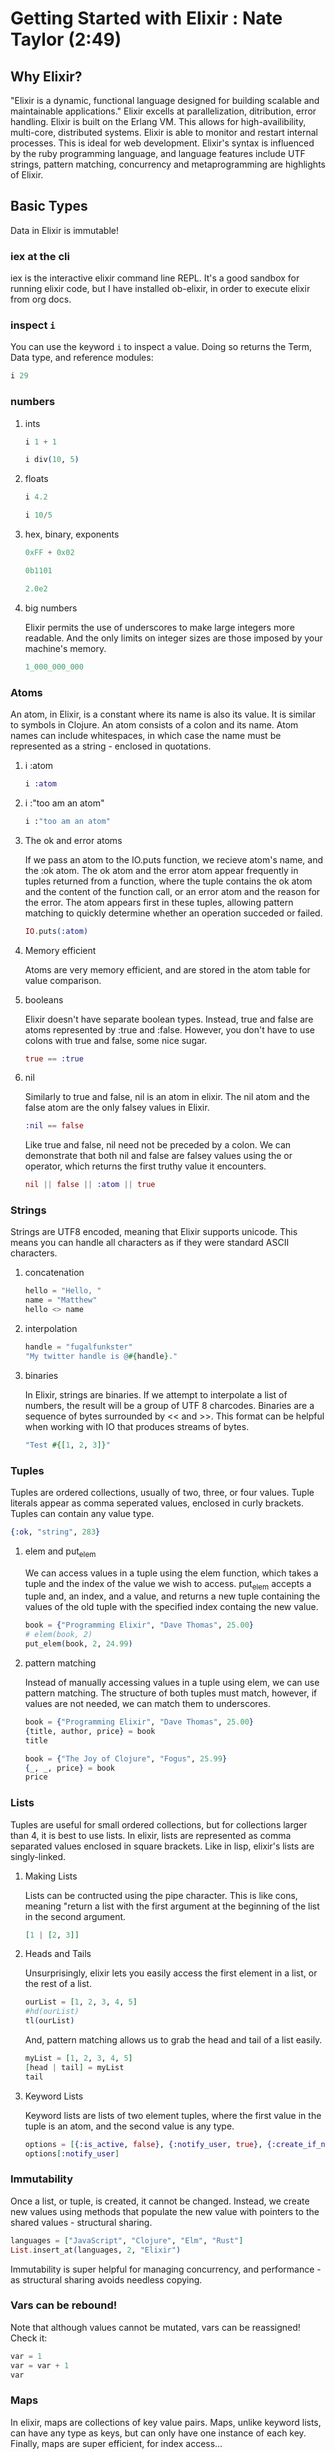 * Getting Started with Elixir : Nate Taylor (2:49)
** Why Elixir?
"Elixir is a dynamic, functional language designed for building scalable and maintainable applications." Elixir excells at parallelization, ditribution, error handling. Elixir is built on the Erlang VM. This allows for high-availibility, multi-core, distributed systems. Elixir is able to monitor and restart internal processes. This is ideal for web development.
  Elixir's syntax is influenced by the ruby programming language, and language features include 
UTF strings, pattern matching, concurrency and metaprogramming are highlights of Elixir.
** Basic Types
Data in Elixir is immutable!
*** iex at the cli
iex is the interactive elixir command line REPL. It's a good sandbox for running elixir code, but I have installed ob-elixir, in order to execute elixir from org docs.
*** inspect =i=
You can use the keyword =i= to inspect a value. Doing so returns the Term, Data type, and reference modules:

#+BEGIN_SRC elixir
i 29
#+END_SRC

#+RESULTS:
: Term
:   29
: Data type
:   Integer
: Reference modules
:   Integer

*** numbers
**** ints

#+BEGIN_SRC elixir
  i 1 + 1
#+END_SRC

#+RESULTS:
: Term
:   2
: Data type
:   Integer
: Reference modules
:   Integer

#+BEGIN_SRC elixir
i div(10, 5)
#+END_SRC

#+RESULTS:
: Term
:   2
: Data type
:   Integer
: Reference modules
:   Integer

**** floats

#+BEGIN_SRC elixir
  i 4.2
#+END_SRC

#+RESULTS:
: Term
:   4.2
: Data type
:   Float
: Reference modules
:   Float

#+BEGIN_SRC elixir
  i 10/5
#+END_SRC

#+RESULTS:
: Term
:   2.0
: Data type
:   Float
: Reference modules
:   Float

**** hex, binary, exponents

#+BEGIN_SRC elixir
  0xFF + 0x02
#+END_SRC

#+RESULTS:
: 257

#+BEGIN_SRC elixir
  0b1101
#+END_SRC

#+RESULTS:
: 13

#+BEGIN_SRC elixir
  2.0e2
#+END_SRC

#+RESULTS:
: 200.0

**** big numbers
Elixir permits the use of underscores to make large integers more readable. And the only limits on integer sizes are those imposed by your machine's memory.

#+BEGIN_SRC elixir
  1_000_000_000
#+END_SRC

#+RESULTS:
: 1000000000

*** Atoms
An atom, in Elixir, is a constant where its name is also its value. It is similar to symbols in Clojure. An atom consists of a colon and its name. Atom names can include whitespaces, in which case the name must be represented as a string - enclosed in quotations.
**** i :atom
#+BEGIN_SRC elixir
  i :atom
#+END_SRC

#+RESULTS:
: Term
:   :atom
: Data type
:   Atom
: Reference modules
:   Atom

**** i :"too am an atom"

#+BEGIN_SRC elixir
  i :"too am an atom"
#+END_SRC

#+RESULTS:
: Term
:   :"too am an atom"
: Data type
:   Atom
: Reference modules
:   Atom

**** The ok and error atoms
If we pass an atom to the IO.puts function, we recieve atom's name, and the :ok atom. The ok atom and the error atom appear frequently in tuples returned from a function, where the tuple contains the ok atom and the content of the function call, or an error atom and the reason for the error. The atom appears first in these tuples, allowing pattern matching to quickly determine whether an operation succeded or failed.

#+BEGIN_SRC elixir
  IO.puts(:atom)
#+END_SRC

#+RESULTS:
: atom
: :ok

**** Memory efficient
Atoms are very memory efficient, and are stored in the atom table for value comparison.
**** booleans
Elixir doesn't have separate boolean types. Instead, true and false are atoms represented by :true and :false. However, you don't have to use colons with true and false, some nice sugar.

#+BEGIN_SRC elixir
  true == :true
#+END_SRC

#+RESULTS:
: true

**** nil
Similarly to true and false, nil is an atom in elixir. The nil atom and the false atom are the only falsey values in Elixir.

#+BEGIN_SRC elixir
  :nil == false
#+END_SRC

#+RESULTS:
: false

Like true and false, nil need not be preceded by a colon. We can demonstrate that both nil and false are falsey values using the or operator, which returns the first truthy value it encounters.

#+BEGIN_SRC elixir
  nil || false || :atom || true
#+END_SRC

#+RESULTS:
: :atom

*** Strings
Strings are UTF8 encoded, meaning that Elixir supports unicode. This means you can handle all characters as if they were standard ASCII characters.
**** concatenation

#+BEGIN_SRC elixir
  hello = "Hello, "
  name = "Matthew"
  hello <> name
#+END_SRC

#+RESULTS:
: "Hello, Matthew"

**** interpolation

#+BEGIN_SRC elixir
  handle = "fugalfunkster"
  "My twitter handle is @#{handle}."
#+END_SRC

#+RESULTS:
: "My twitter handle is @fugalfunkster."

**** binaries
In Elixir, strings are binaries. If we attempt to interpolate a list of numbers, the result will be a group of UTF 8 charcodes. Binaries are a sequence of bytes surrounded by << and >>.
This format can be helpful when working with IO that produces streams of bytes.

#+BEGIN_SRC elixir
  "Test #{[1, 2, 3]}"
#+END_SRC

#+RESULTS:
: <<84, 101, 115, 116, 32, 1, 2, 3>>

*** Tuples
Tuples are ordered collections, usually of two, three, or four values. Tuple literals appear as comma seperated values, enclosed in curly brackets. Tuples can contain any value type.

#+BEGIN_SRC elixir
  {:ok, "string", 283}
#+END_SRC

#+RESULTS:
: {:ok, "string", 283}

**** elem and put_elem
We can access values in a tuple using the elem function, which takes a tuple and the index of the value we wish to access. put_elem accepts a tuple and, an index, and a value, and returns a new tuple containing the values of the old tuple with the specified index containg the new value.

#+BEGIN_SRC elixir
  book = {"Programming Elixir", "Dave Thomas", 25.00}
  # elem(book, 2)
  put_elem(book, 2, 24.99)
#+END_SRC

#+RESULTS:
: {"Programming Elixir", "Dave Thomas", 24.99}

**** pattern matching
Instead of manually accessing values in a tuple using elem, we can use pattern matching. The structure of both tuples must match, however, if values are not needed, we can match them to underscores.

#+BEGIN_SRC elixir
  book = {"Programming Elixir", "Dave Thomas", 25.00}
  {title, author, price} = book
  title
#+END_SRC

#+RESULTS:
: "Programming Elixir"

#+BEGIN_SRC elixir
  book = {"The Joy of Clojure", "Fogus", 25.99}
  {_, _, price} = book
  price
#+END_SRC

#+RESULTS:
: 25.99

*** Lists
Tuples are useful for small ordered collections, but for collections larger than 4, it is best to use lists. In elixir, lists are represented as comma separated values enclosed in square brackets. Like in lisp, elixir's lists are singly-linked. 
**** Making Lists
Lists can be contructed using the pipe character. This is like cons, meaning "return a list with the first argument at the beginning of the list in the second argument.

#+BEGIN_SRC elixir
  [1 | [2, 3]]
#+END_SRC

#+RESULTS:
: [1, 2, 3]

**** Heads and Tails
Unsurprisingly, elixir lets you easily access the first element in a list, or the rest of a list. 

#+BEGIN_SRC elixir
  ourList = [1, 2, 3, 4, 5]
  #hd(ourList)
  tl(ourList)
#+END_SRC

#+RESULTS:
: [2, 3, 4, 5]

And, pattern matching allows us to grab the head and tail of a list easily.

#+BEGIN_SRC elixir
myList = [1, 2, 3, 4, 5]
[head | tail] = myList
tail
#+END_SRC

#+RESULTS:
: [2, 3, 4, 5]

**** Keyword Lists
Keyword lists are lists of two element tuples, where the first value in the tuple is an atom, and the second value is any type.

#+BEGIN_SRC elixir
  options = [{:is_active, false}, {:notify_user, true}, {:create_if_not_exists, true}]
  options[:notify_user]
#+END_SRC

#+RESULTS:
: true

*** Immutability
Once a list, or tuple, is created, it cannot be changed. Instead, we create new values using methods that populate the new value with pointers to the shared values - structural sharing. 

#+BEGIN_SRC elixir
  languages = ["JavaScript", "Clojure", "Elm", "Rust"]
  List.insert_at(languages, 2, "Elixir")
#+END_SRC

#+RESULTS:
: ["JavaScript", "Clojure", "Elixir", "Elm", "Rust"]

Immutability is super helpful for managing concurrency, and performance - as structural sharing avoids needless copying.

*** Vars can be rebound!
Note that although values cannot be mutated, vars can be reassigned! Check it:

#+BEGIN_SRC elixir
  var = 1
  var = var + 1
  var
#+END_SRC

#+RESULTS:
: 2

*** Maps
In elixir, maps are collections of key value pairs. Maps, unlike keyword lists, can have any type as keys, but can only have one instance of each key. Finally, maps are super efficient, for index access...
**** making maps 
Maps are defined using %{}. We use the fat arrow syntax to associate a key with a value. Note that keys within a map need not be the same type.

#+BEGIN_SRC elixir
  %{1 => {"Nate", "Taylor", "taylor@gmail.com"},
    :two => {"Charles", "Spurgeon", "charles.spurgeon@example.com"}}
#+END_SRC

#+RESULTS:
: %{1 => {"Nate", "Taylor", "taylor@gmail.com"},
:   :two => {"Charles", "Spurgeon", "charles.spurgeon@example.com"}}
**** value access
We can access values in a map using the square bracket notation, with the desired key.

#+BEGIN_SRC elixir
  names = %{:first => ["Matthew", "Lauren", "Dave"],
            :last => ["Hoselton", "Morse", "Vohden"]}
  names[:first]
#+END_SRC

#+RESULTS:
: ["Matthew", "Lauren", "Dave"]

We can also use dot notation for keys that are atoms.

#+BEGIN_SRC elixir
  names = %{:first => ["Matthew", "Lauren", "Dave"],
            :last => ["Hoselton", "Morse", "Vohden"]}
  names.first
#+END_SRC

#+RESULTS:
: ["Matthew", "Lauren", "Dave"]

**** pattern matching
As with other data tuples and lists, we can use pattern matching with maps. Note in the first example, that we were able to destructure a map without completly matching, unlike how we pattern match with tuples. With maps, we can match on a key for assignment to a variable.

#+BEGIN_SRC elixir
  names = %{:first => ["Matthew", "Lauren", "Dave"],
            :last => ["Hoselton", "Morse", "Vohden"]}
  %{:last => last_names} = names
  last_names
#+END_SRC

#+RESULTS:
: ["Hoselton", "Morse", "Vohden"]

#+BEGIN_SRC elixir
  names = %{:first => ["Matthew", "Lauren", "Dave"],
            :last => ["Hoselton", "Morse", "Vohden"]}
  [m, l, d] = names[:first]
  m
#+END_SRC

#+RESULTS:
: "Matthew"

** Modules and Functions
*** Defining a Module
Elixir has two file types: .ex and .exs. .exs is for scripting, and code from these files stays in memory, while .ex files are compiled to bytecode. To create a module, at the top of a file we declare a module. The name of the module should be in PASCAL case, with capital letters at the beginning of each word. The module begins at =do= and ends at =end=.
  Elixir does not use curly brackets, instead elixir uses do end/blocks. Note that defmethod 
is not a function but a macro.

#+BEGIN_SRC elixir
  defmodule ModuleA do
    def say_here do
      IO.puts "I'm here"
    end
  end
#+END_SRC

From the cli, we can load this module, and execute the function within our module. 

#+BEGIN_SRC shell
iex "ModuleFileName.exs"
iex(1)> ModuleA.say_here
#+END_SRC

If we change our file, we can reload it into iex:

#+BEGIN_SRC shell
iex(2)> r(ModuleA)
#+END_SRC

*** TODO Module Directives
**** Import
Previously, we have invoked functions from other modules, like IO.puts, or List.insert_at. These are fully qualified names, meaning that we must use the name of the module inwhich these functions reside, in order to use them in out current module. To avoid this hassle, we can import a module, and dispense with the lengthy naming.

#+BEGIN_SRC elixir
  import IO
  puts "Hello!"
#+END_SRC

#+RESULTS:
: Hello!

**** only
It is considered prudent to only import those functions that you want, to avoid name collisons. To do so, we pass a second argument to the import function, an option consisting of =only:= and a list of the functions we wish to import with an integer representing their arity (the number of arguments the function takes).

#+BEGIN_SRC elixir
  import IO, only: [puts: 1]
  puts "Hello!"
#+END_SRC

#+RESULTS:
: Hello!
: :ok

**** except
Finally, note that some modules are automatically imported. Kernal is one such module, and you cannot use names that would conflict with kernals. However, we can exclude functions using except. But it is bad practice to shadow built in functions.

#+BEGIN_SRC elixir NONWORKING CODE - EXECUTE IN IEX
defmodule Module do
  import Kernel, except: [inspect: 1]

  def inspect(param1) do
    puts "Starting output"
    puts param1
    puts "Ending Output"
  end
end
# in iex
Module.inspect("hello")
#+END_SRC

**** TODO alias

*** DONE Functions
Named functions must be declared in a module. The def macro defines a function, just as defmodule defines a module. After a function's name come its parameters, in parens. And, like modules, a function's block is delimited by =do= and =end=.
  In some contexts, Elixir functions are referenced by their name and arity. For example, if a function foo 
takes two arguments, it might be referred to as =foo/2=.
  Note that functions do not have a return value, and instead return the last evaluated expression.

#+BEGIN_SRC elixir NONWORKING CODE - EXECUTE IN IEX
defmodule ModuleC do
  def func(param) do
    IO.puts "Hello" <> param
  end
end
# in iex:
ModuleC.func(" world!")
#+END_SRC

*** Matching
*** Guard Clauses
*** Default Parameters
*** Functions as First-Class Citizens
*** Anonymous Functions
** Control Flow
** Elixir Ecosystem
** Creating an Application
** Testing Elixir
** Where to Go Now

